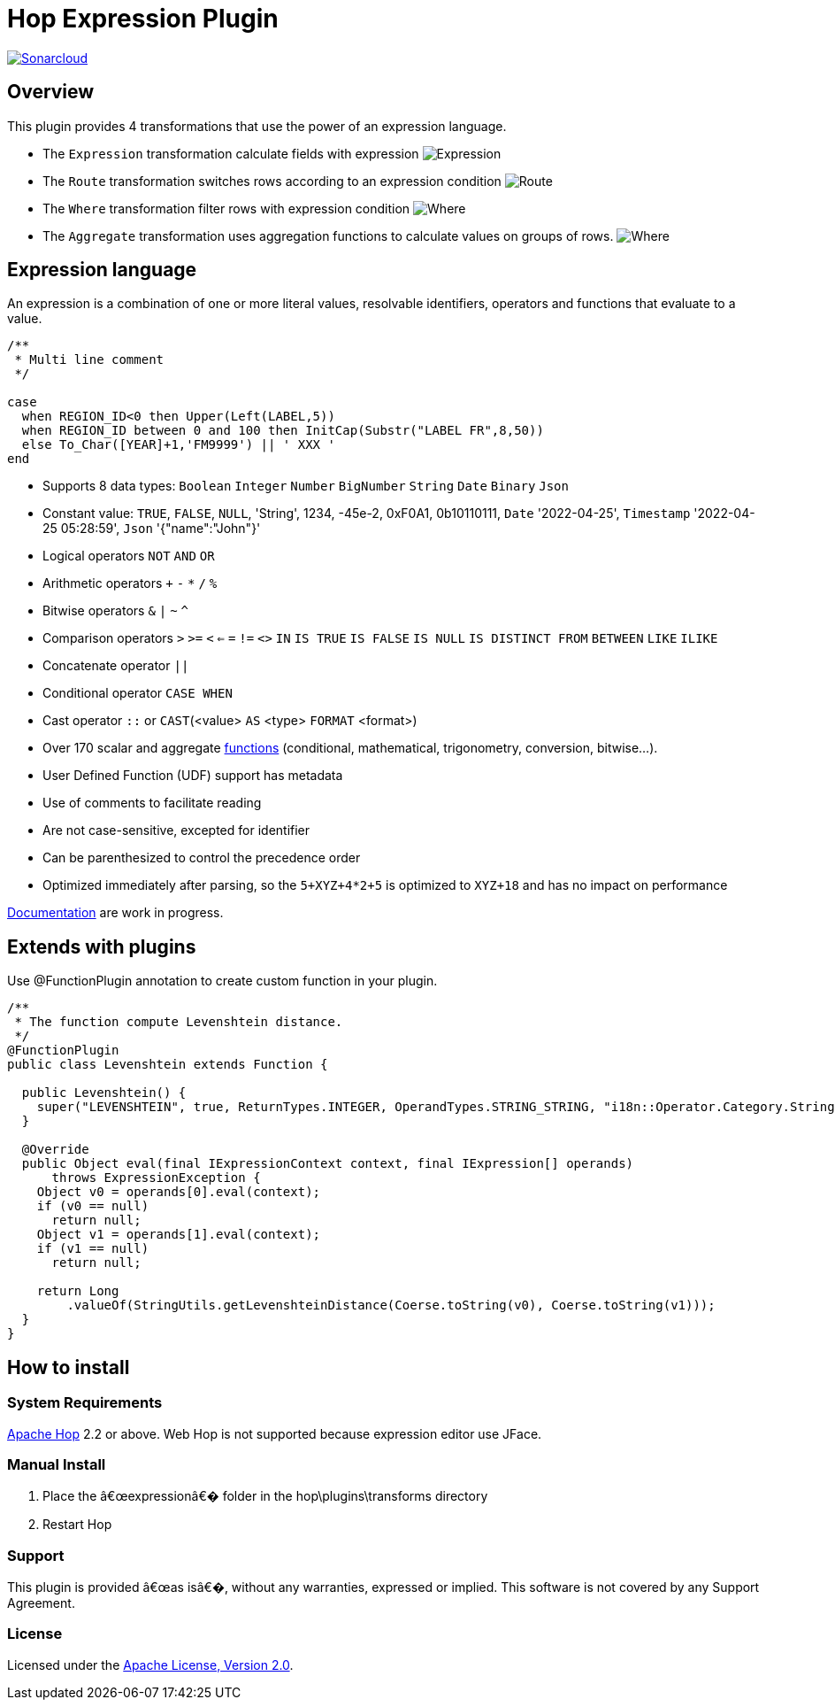 ////
Licensed to the Apache Software Foundation (ASF) under one
or more contributor license agreements.  See the NOTICE file
distributed with this work for additional information
regarding copyright ownership.  The ASF licenses this file
to you under the Apache License, Version 2.0 (the
"License"); you may not use this file except in compliance
with the License.  You may obtain a copy of the License at
  http://www.apache.org/licenses/LICENSE-2.0
Unless required by applicable law or agreed to in writing,
software distributed under the License is distributed on an
"AS IS" BASIS, WITHOUT WARRANTIES OR CONDITIONS OF ANY
KIND, either express or implied.  See the License for the
specific language governing permissions and limitations
under the License.
////
# Hop Expression Plugin
:url-sonarcloud: https://sonarcloud.io/dashboard?id=hop-expression

image:https://sonarcloud.io/api/project_badges/measure?project=hop-expression&metric=alert_status[Sonarcloud,link={url-sonarcloud}]

## Overview

This plugin provides 4 transformations that use the power of an expression language.

* The `Expression` transformation calculate fields with expression 
image:https://raw.githubusercontent.com/nadment/hop-expression/master/plugins/src/main/resources/expression.svg[Expression]

* The `Route` transformation switches rows according to an expression condition
image:https://raw.githubusercontent.com/nadment/hop-expression/master/plugins/src/main/resources/route.svg[Route]

* The `Where` transformation filter rows with expression condition
image:https://raw.githubusercontent.com/nadment/hop-expression/master/plugins/src/main/resources/where.svg[Where]

* The `Aggregate` transformation uses aggregation functions to calculate values on groups of rows.
image:https://raw.githubusercontent.com/nadment/hop-expression/master/plugins/src/main/resources/aggregate.svg[Where]

## Expression language

An expression is a combination of one or more literal values, resolvable identifiers, operators and functions that evaluate to a value.

----
/** 
 * Multi line comment
 */

case 
  when REGION_ID<0 then Upper(Left(LABEL,5))
  when REGION_ID between 0 and 100 then InitCap(Substr("LABEL FR",8,50)) 
  else To_Char([YEAR]+1,'FM9999') || ' XXX '
end
----

* Supports 8 data types: `Boolean` `Integer` `Number` `BigNumber` `String` `Date` `Binary` `Json` 
* Constant value: `TRUE`, `FALSE`, `NULL`, 'String', 1234, -45e-2, 0xF0A1, 0b10110111, `Date` '2022-04-25', `Timestamp` '2022-04-25 05:28:59', `Json` '{"name":"John"}'
* Logical operators `NOT` `AND` `OR`
* Arithmetic operators `+` `-` `*` `/` `%`
* Bitwise operators  `&` `|` `~` `^`
* Comparison operators `>` `>=` `<` `<=` `=` `!=` `<>` `IN` `IS TRUE` `IS FALSE` `IS NULL` `IS DISTINCT FROM` `BETWEEN` `LIKE` `ILIKE`
* Concatenate operator `||`
* Conditional operator `CASE WHEN`
* Cast operator  `::` or `CAST`(<value> `AS` <type> `FORMAT` <format>)
* Over 170 scalar and aggregate https://github.com/nadment/hop-expression/blob/master/plugins/src/main/doc/functions.adoc[functions] (conditional, mathematical, trigonometry, conversion, bitwise...).
* User Defined Function (UDF) support has metadata
* Use of comments to facilitate reading
* Are not case-sensitive, excepted for identifier
* Can be parenthesized to control the precedence order
* Optimized immediately after parsing, so the `5+XYZ+4*2+5` is optimized to `XYZ+18` and has no impact on performance


https://github.com/nadment/hop-expression/blob/master/plugins/src/main/doc/expression.adoc[Documentation] are work in progress.


## Extends with plugins

Use @FunctionPlugin annotation to create custom function in your plugin. 

----
/** 
 * The function compute Levenshtein distance.
 */
@FunctionPlugin
public class Levenshtein extends Function {

  public Levenshtein() {
    super("LEVENSHTEIN", true, ReturnTypes.INTEGER, OperandTypes.STRING_STRING, "i18n::Operator.Category.String", "/docs/levenshtein.html");
  }
  
  @Override
  public Object eval(final IExpressionContext context, final IExpression[] operands)
      throws ExpressionException {
    Object v0 = operands[0].eval(context);
    if (v0 == null)
      return null;
    Object v1 = operands[1].eval(context);
    if (v1 == null)
      return null;

    return Long
        .valueOf(StringUtils.getLevenshteinDistance(Coerse.toString(v0), Coerse.toString(v1)));
  }
}
----

## How to install

### System Requirements

https://hop.apache.org[Apache Hop] 2.2 or above.
Web Hop is not supported because expression editor use JFace.

### Manual Install

1. Place the â€œexpressionâ€� folder in the hop\plugins\transforms directory
2. Restart Hop

### Support

This plugin is provided â€œas isâ€�, without any warranties, expressed or implied. This software is not covered by any Support Agreement.

### License

Licensed under the https://www.apache.org/licenses/LICENSE-2.0[Apache License, Version 2.0].
